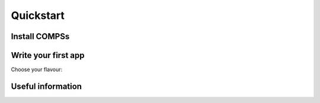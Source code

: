 Quickstart
==========

Install COMPSs
--------------

.. INCLUDE:: ./00_Quickstart/01_Install.rst


Write your first app
--------------------

Choose your flavour:

.. content-tabs::

    .. tab-container:: Java
        :title: Java

        .. INCLUDE:: ./00_Quickstart/02_Java.rst

    .. tab-container:: Python
        :title: Python

        .. INCLUDE:: ./00_Quickstart/03_Python.rst

    .. tab-container:: C
        :title: C/C++

        .. INCLUDE:: ./00_Quickstart/04_C.rst


Useful information
------------------

.. INCLUDE:: ./00_Quickstart/05_Useful_Info.rst
